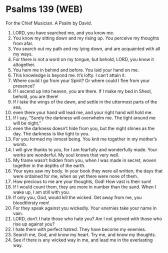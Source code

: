 * Psalms 139 (WEB)
:PROPERTIES:
:ID: WEB/19-PSA139
:END:

 For the Chief Musician. A Psalm by David.
1. LORD, you have searched me, and you know me.
2. You know my sitting down and my rising up. You perceive my thoughts from afar.
3. You search out my path and my lying down, and are acquainted with all my ways.
4. For there is not a word on my tongue, but behold, LORD, you know it altogether.
5. You hem me in behind and before. You laid your hand on me.
6. This knowledge is beyond me. It’s lofty. I can’t attain it.
7. Where could I go from your Spirit? Or where could I flee from your presence?
8. If I ascend up into heaven, you are there. If I make my bed in Sheol, behold, you are there!
9. If I take the wings of the dawn, and settle in the uttermost parts of the sea,
10. even there your hand will lead me, and your right hand will hold me.
11. If I say, “Surely the darkness will overwhelm me. The light around me will be night,”
12. even the darkness doesn’t hide from you, but the night shines as the day. The darkness is like light to you.
13. For you formed my inmost being. You knit me together in my mother’s womb.
14. I will give thanks to you, for I am fearfully and wonderfully made. Your works are wonderful. My soul knows that very well.
15. My frame wasn’t hidden from you, when I was made in secret, woven together in the depths of the earth.
16. Your eyes saw my body. In your book they were all written, the days that were ordained for me, when as yet there were none of them.
17. How precious to me are your thoughts, God! How vast is their sum!
18. If I would count them, they are more in number than the sand. When I wake up, I am still with you.
19. If only you, God, would kill the wicked. Get away from me, you bloodthirsty men!
20. For they speak against you wickedly. Your enemies take your name in vain.
21. LORD, don’t I hate those who hate you? Am I not grieved with those who rise up against you?
22. I hate them with perfect hatred. They have become my enemies.
23. Search me, God, and know my heart. Try me, and know my thoughts.
24. See if there is any wicked way in me, and lead me in the everlasting way.
